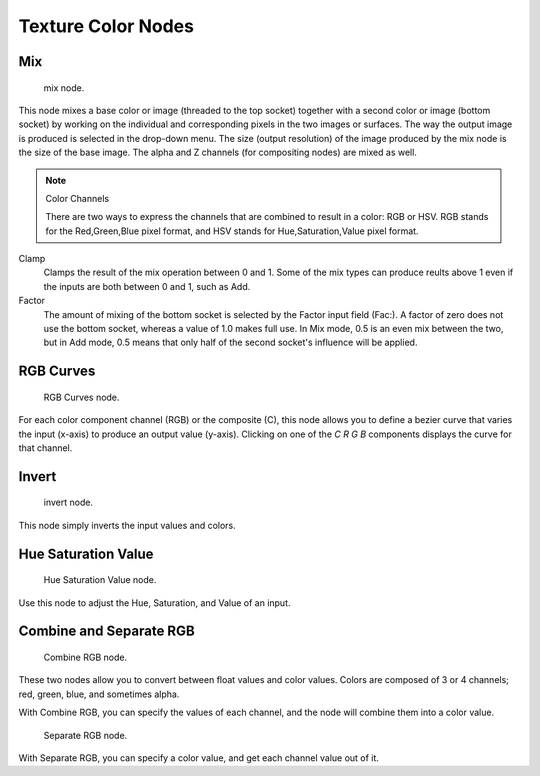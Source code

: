 
..    TODO/Review: {{review|im=examples}} .


*******************
Texture Color Nodes
*******************

Mix
===

.. figure:: /images/texture-nodes-color-mix.jpg

   mix node.


This node mixes a base color or image (threaded to the top socket)
together with a second color or image (bottom socket)
by working on the individual and corresponding pixels in the two images or surfaces.
The way the output image is produced is selected in the drop-down menu. The size
(output resolution) of the image produced by the mix node is the size of the base image.
The alpha and Z channels (for compositing nodes) are mixed as well.

.. seealso::

   :term:`Color Blend Modes` for details on each blending mode.


.. note:: Color Channels

   There are two ways to express the channels that are combined to result in a color: RGB or HSV.
   RGB stands for the Red,Green,Blue pixel format,
   and HSV stands for Hue,Saturation,Value pixel format.


Clamp
   Clamps the result of the mix operation between 0 and 1.
   Some of the mix types can produce reults above 1 even if the inputs are both between 0 and 1, such as Add.

Factor
   The amount of mixing of the bottom socket is selected by the Factor input field (Fac:).
   A factor of zero does not use the bottom socket, whereas a value of 1.0 makes full use.
   In Mix mode, 0.5 is an even mix between the two, but in Add mode,
   0.5 means that only half of the second socket's influence will be applied.


RGB Curves
==========

.. figure:: /images/texture-nodes-color-rgbCurves.jpg
   :width: 250px

   RGB Curves node.


For each color component channel (RGB) or the composite (C),
this node allows you to define a bezier curve that varies the input (x-axis) to produce an output value (y-axis).
Clicking on one of the *C R G B* components displays the curve for that channel.

.. seealso::

   - Read more about using the :ref:`ui-curve_widget`.
   - :doc:`RGB Curves node in the compositor </compositing/types/color/index>` (includes examples)


Invert
======

.. figure:: /images/texture-nodes-color-invert.jpg

   invert node.


This node simply inverts the input values and colors.


Hue Saturation Value
====================

.. figure:: /images/texture-nodes-color-hsv.jpg
   :width: 300px

   Hue Saturation Value node.


Use this node to adjust the Hue, Saturation, and Value of an input.


Combine and Separate RGB
========================

.. figure:: /images/texture-nodes-color-combineRgb.jpg
   :width: 250px

   Combine RGB node.


These two nodes allow you to convert between float values and color values.
Colors are composed of 3 or 4 channels; red, green, blue, and sometimes alpha.

With Combine RGB, you can specify the values of each channel,
and the node will combine them into a color value.


.. figure:: /images/texture-nodes-color-separateRgb.jpg
   :width: 250px

   Separate RGB node.


With Separate RGB, you can specify a color value, and get each channel value out of it.



